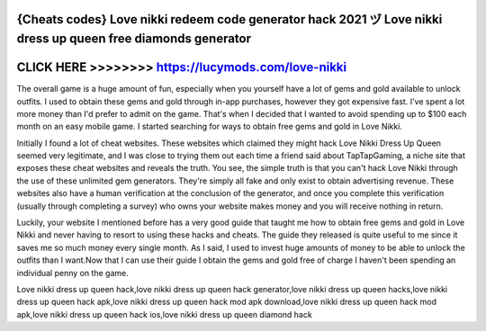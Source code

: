 {Cheats codes} Love nikki redeem code generator hack 2021 ヅ Love nikki dress up queen free diamonds generator
===============================================================================================================



CLICK HERE >>>>>>>> https://lucymods.com/love-nikki
===================================================


The overall game is a huge amount of fun, especially when you yourself have a lot of gems and gold available to unlock outfits. I used to obtain these gems and gold through in-app purchases, however they got expensive fast. I've spent a lot more money than I'd prefer to admit on the game. That's when I decided that I wanted to avoid spending up to $100 each month on an easy mobile game. I started searching for ways to obtain free gems and gold in Love Nikki.

Initially I found a lot of cheat websites. These websites which claimed they might hack Love Nikki Dress Up Queen seemed very legitimate, and I was close to trying them out each time a friend said about TapTapGaming, a niche site that exposes these cheat websites and reveals the truth. You see, the simple truth is that you can't hack Love Nikki through the use of these unlimited gem generators. They're simply all fake and only exist to obtain advertising revenue. These websites also have a human verification at the conclusion of the generator, and once you complete this verification (usually through completing a survey) who owns your website makes money and you will receive nothing in return. 

Luckily, your website I mentioned before has a very good guide that taught me how to obtain free gems and gold in Love Nikki and never having to resort to using these hacks and cheats. The guide they released is quite useful to me since it saves me so much money every single month. As I said, I used to invest huge amounts of money to be able to unlock the outfits than I want.Now that I can use their guide I obtain the gems and gold free of charge I haven't been spending an individual penny on the game.

Love nikki dress up queen hack,love nikki dress up queen hack generator,love nikki dress up queen hacks,love nikki dress up queen hack apk,love nikki dress up queen hack mod apk download,love nikki dress up queen hack mod apk,love nikki dress up queen hack ios,love nikki dress up queen diamond hack
